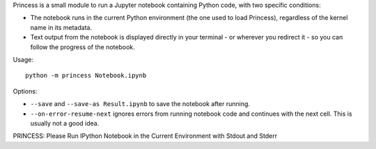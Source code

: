 Princess is a small module to run a Jupyter notebook containing Python code,
with two specific conditions:

- The notebook runs in the current Python environment (the one used to load
  Princess), regardless of the kernel name in its metadata.
- Text output from the notebook is displayed directly in your terminal - or
  wherever you redirect it - so you can follow the progress of the notebook.

Usage::

    python -m princess Notebook.ipynb

Options:

- ``--save`` and ``--save-as Result.ipynb`` to save the notebook after running.
- ``--on-error-resume-next`` ignores errors from running notebook code and
  continues with the next cell. This is usually not a good idea.

PRINCESS: Please Run IPython Notebook in the Current Environment with Stdout
and Stderr
